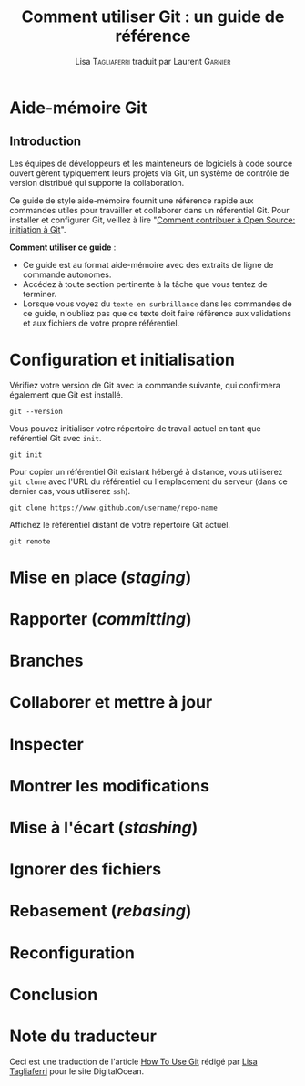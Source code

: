 #+TITLE: Comment utiliser Git : un guide de référence
#+AUTHOR: Lisa \textsc{Tagliaferri} traduit par Laurent \textsc{Garnier}

* Aide-mémoire Git
** Introduction
   Les équipes de développeurs et les mainteneurs de logiciels à code
   source ouvert gèrent typiquement leurs projets via Git, un
   système de contrôle de version distribué qui supporte la
   collaboration.

   Ce guide de style aide-mémoire fournit une référence rapide aux
   commandes utiles pour travailler et collaborer dans un référentiel
   Git. Pour installer et configurer Git, veillez à lire "[[https://www.digitalocean.com/community/tutorials/how-to-contribute-to-open-source-getting-started-with-git][Comment
   contribuer à Open Source: initiation à Git]]".

   *Comment utiliser ce guide* : 

   + Ce guide est au format aide-mémoire avec des extraits de ligne de
     commande autonomes.
   + Accédez à toute section pertinente à la tâche que vous tentez de
     terminer.
   + Lorsque vous voyez du =texte en surbrillance= dans les commandes de
     ce guide, n'oubliez pas que ce texte doit faire référence aux
     validations et aux fichiers de votre propre référentiel.

* Configuration et initialisation
  Vérifiez votre version de Git avec la commande suivante, qui
  confirmera également que Git est installé.

  #+BEGIN_SRC shell
    git --version
  #+END_SRC

  Vous pouvez initialiser votre répertoire de travail actuel en tant
  que référentiel Git avec =init=.

  #+BEGIN_SRC shell
    git init
  #+END_SRC

  Pour copier un référentiel Git existant hébergé à distance, vous
  utiliserez =git clone= avec l'URL du référentiel ou l'emplacement du
  serveur (dans ce dernier cas, vous utiliserez =ssh=).

  #+BEGIN_SRC shell
    git clone https://www.github.com/username/repo-name
  #+END_SRC

  Affichez le référentiel distant de votre répertoire Git actuel.

  #+BEGIN_SRC shell
    git remote
  #+END_SRC

  

* Mise en place (/staging/)
* Rapporter (/committing/)
* Branches
* Collaborer et mettre à jour
* Inspecter 
* Montrer les modifications
* Mise à l'écart (/stashing/)
* Ignorer des fichiers
* Rebasement (/rebasing/)
* Reconfiguration
* Conclusion
* Note du traducteur
  Ceci est une traduction de l'article [[https://www.digitalocean.com/community/tutorials/how-to-use-git-a-reference-guide][How To Use Git]] rédigé par [[https://www.digitalocean.com/community/users/ltagliaferri][Lisa
  Tagliaferri]] pour le site DigitalOcean.
